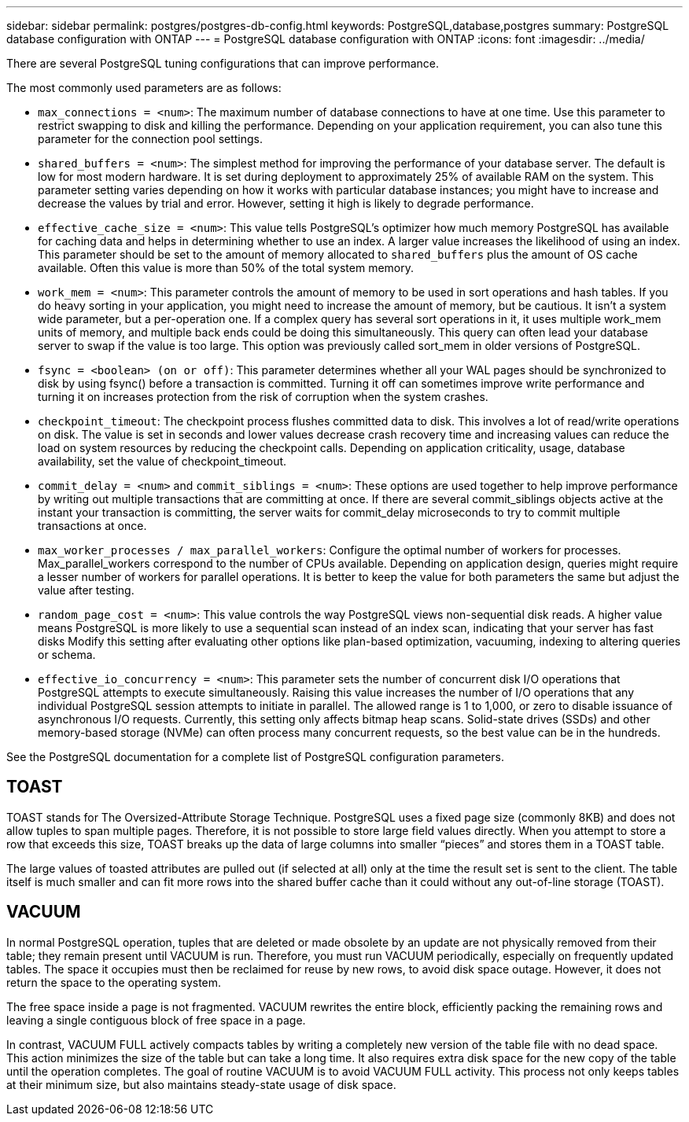 ---
sidebar: sidebar
permalink: postgres/postgres-db-config.html
keywords: PostgreSQL,database,postgres
summary: PostgreSQL database configuration with ONTAP
---
= PostgreSQL database configuration with ONTAP
:icons: font
:imagesdir: ../media/

[.lead]
There are several PostgreSQL tuning configurations that can improve performance. 

The most commonly used parameters are as follows:

* `max_connections = <num>`: The maximum number of database connections to have at one time. Use this parameter to restrict swapping to disk and killing the performance. Depending on your application requirement, you can also tune this parameter for the connection pool settings.
* `shared_buffers = <num>`: The simplest method for improving the performance of your database server. The default is low for most modern hardware. It is set during deployment to approximately 25% of available RAM on the system. This parameter setting varies depending on how it works with particular database instances; you might have to increase and decrease the values by trial and error. However, setting it high is likely to degrade performance.
* `effective_cache_size = <num>`: This value tells PostgreSQL's optimizer how much memory PostgreSQL has available for caching data and helps in determining whether to use an index. A larger value increases the likelihood of using an index. This parameter should be set to the amount of memory allocated to `shared_buffers` plus the amount of OS cache available. Often this value is more than 50% of the total system memory.
* `work_mem = <num>`: This parameter controls the amount of memory to be used in sort operations and hash tables. If you do heavy sorting in your application, you might need to increase the amount of memory, but be cautious. It isn't a system wide parameter, but a per-operation one. If a complex query has several sort operations in it, it uses multiple work_mem units of memory, and multiple back ends could be doing this simultaneously. This query can often lead your database server to swap if the value is too large. This option was previously called sort_mem in older versions of PostgreSQL.
* `fsync = <boolean> (on or off)`: This parameter determines whether all your WAL pages should be synchronized to disk by using fsync() before a transaction is committed. Turning it off can sometimes improve write performance and turning it on increases protection from the risk of corruption when the system crashes.
* `checkpoint_timeout`: The checkpoint process flushes committed data to disk. This involves a lot of read/write operations on disk. The value is set in seconds and lower values decrease crash recovery time and increasing values can reduce the load on system resources by reducing the checkpoint calls. Depending on application criticality, usage, database availability, set the value of checkpoint_timeout.
* `commit_delay = <num>` and `commit_siblings = <num>`: These options are used together to help improve performance by writing out multiple transactions that are committing at once. If there are several commit_siblings objects active at the instant your transaction is committing, the server waits for commit_delay microseconds to try to commit multiple transactions at once.
* `max_worker_processes / max_parallel_workers`: Configure the optimal number of workers for processes. Max_parallel_workers correspond to the number of CPUs available. Depending on application design, queries might require a lesser number of workers for parallel operations. It is better to keep the value for both parameters the same but adjust the value after testing. 
* `random_page_cost = <num>`: This value controls the way PostgreSQL views non-sequential disk reads. A higher value means PostgreSQL is more likely to use a sequential scan instead of an index scan, indicating that your server has fast disks Modify this setting after evaluating other options like plan-based optimization, vacuuming, indexing to altering queries or schema.
* `effective_io_concurrency = <num>`: This parameter sets the number of concurrent disk I/O operations that PostgreSQL attempts to execute simultaneously. Raising this value increases the number of I/O operations that any individual PostgreSQL session attempts to initiate in parallel. The allowed range is 1 to 1,000, or zero to disable issuance of asynchronous I/O requests. Currently, this setting only affects bitmap heap scans. Solid-state drives (SSDs) and other memory-based storage (NVMe) can often process many concurrent requests, so the best value can be in the hundreds.

See the PostgreSQL documentation for a complete list of PostgreSQL configuration parameters.

== TOAST
TOAST stands for The Oversized-Attribute Storage Technique. PostgreSQL uses a fixed page size (commonly 8KB) and does not allow tuples to span multiple pages. Therefore, it is not possible to store large field values directly. When you attempt to store a row that exceeds this size, TOAST breaks up the data of large columns into smaller “pieces” and stores them in a TOAST table.

The large values of toasted attributes are pulled out (if selected at all) only at the time the result set is sent to the client. The table itself is much smaller and can fit more rows into the shared buffer cache than it could without any out-of-line storage (TOAST).

== VACUUM
In normal PostgreSQL operation, tuples that are deleted or made obsolete by an update are not physically removed from their table; they remain present until VACUUM is run. Therefore, you must run VACUUM periodically, especially on frequently updated tables. The space it occupies must then be reclaimed for reuse by new rows, to avoid disk space outage. However, it does not return the space to the operating system.

The free space inside a page is not fragmented. VACUUM rewrites the entire block, efficiently packing the remaining rows and leaving a single contiguous block of free space in a page.

In contrast, VACUUM FULL actively compacts tables by writing a completely new version of the table file with no dead space. This action minimizes the size of the table but can take a long time. It also requires extra disk space for the new copy of the table until the operation completes. The goal of routine VACUUM is to avoid VACUUM FULL activity. This process not only keeps tables at their minimum size, but also maintains steady-state usage of disk space.